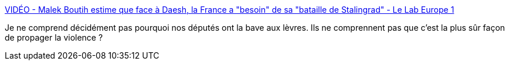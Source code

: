 :jbake-type: post
:jbake-status: published
:jbake-title: VIDÉO - Malek Boutih estime que face à Daesh, la France a "besoin" de sa "bataille de Stalingrad" - Le Lab Europe 1
:jbake-tags: guerre,politique,_mois_nov.,_année_2015
:jbake-date: 2015-11-20
:jbake-depth: ../
:jbake-uri: shaarli/1448022222000.adoc
:jbake-source: https://nicolas-delsaux.hd.free.fr/Shaarli?searchterm=http%3A%2F%2Flelab.europe1.fr%2Fvideo-malek-boutih-veut-que-la-france-face-a-daesh-mene-une-bataille-comme-a-stalingrad-2623063&searchtags=guerre+politique+_mois_nov.+_ann%C3%A9e_2015
:jbake-style: shaarli

http://lelab.europe1.fr/video-malek-boutih-veut-que-la-france-face-a-daesh-mene-une-bataille-comme-a-stalingrad-2623063[VIDÉO - Malek Boutih estime que face à Daesh, la France a "besoin" de sa "bataille de Stalingrad" - Le Lab Europe 1]

Je ne comprend décidément pas pourquoi nos députés ont la bave aux lèvres. Ils ne comprennent pas que c'est la plus sûr façon de propager la violence ?
